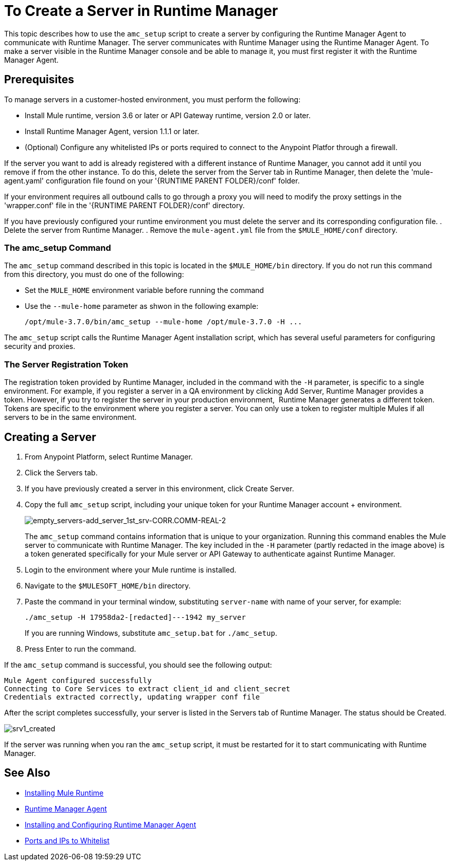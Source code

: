 = To Create a Server in Runtime Manager

This topic describes how to use the `amc_setup` script to create a server by configuring the Runtime Manager Agent to communicate with Runtime Manager. The server communicates with Runtime Manager using the Runtime Manager Agent. To make a server visible in the Runtime Manager console and be able to manage it, you must first register it with the Runtime Manager Agent.

== Prerequisites

To manage servers in a customer-hosted environment, you must perform the following:

* Install Mule runtime, version 3.6 or later or API Gateway runtime, version 2.0 or later.
* Install Runtime Manager Agent, version 1.1.1 or later.
* (Optional) Configure any whitelisted IPs or ports required to connect to the Anypoint Platfor through a firewall.

If the server you want to add is already registered with a different instance of Runtime Manager, you cannot add it until you remove if from the other instance. To do this, delete the server from the Server tab in Runtime Manager, then delete the 'mule-agent.yaml' configuration file found on your '{RUNTIME PARENT FOLDER}/conf' folder.

If your environment requires all outbound calls to go through a proxy you will need to modify the proxy settings in the 'wrapper.conf' file in the '{RUNTIME PARENT FOLDER}/conf' directory.

If you have previously configured your runtime environment you must delete the server and its corresponding configuration file.
. Delete the server from Runtime Manager.
. Remove the `mule-agent.yml` file from the `$MULE_HOME/conf` directory.


=== The amc_setup Command

The `amc_setup` command described in this topic is located in the `$MULE_HOME/bin` directory. If you do not run this command from this directory, you must do one of the following:

* Set the `MULE_HOME` environment variable before running the command
* Use the `--mule-home` parameter as shwon in the following example:
+
----
/opt/mule-3.7.0/bin/amc_setup --mule-home /opt/mule-3.7.0 -H ...
----

The `amc_setup` script calls the Runtime Manager Agent installation script, which has several useful parameters for configuring security and proxies.

=== The Server Registration Token

The registration token provided by Runtime Manager, included in the command with the `-H` parameter, is specific to a single environment. For example, if you register a server in a QA environment by clicking Add Server, Runtime Manager provides a token. However, if you try to register the server in your production environment,  Runtime Manager generates a different token. Tokens are specific to the environment where you register a server. You can only use a token to register multiple Mules if all servers to be in the same environment.

== Creating a Server

. From Anypoint Platform, select Runtime Manager.
. Click the Servers tab.
. If you have previously created a server in this environment, click Create Server.
. Copy the full `amc_setup` script, including your unique token for your Runtime Manager account + environment.
+
image:empty_servers-add_server_1st_srv-CORR.COMM-REAL-2.png[empty_servers-add_server_1st_srv-CORR.COMM-REAL-2]
+
The `amc_setup` command contains information that is unique to your organization. Running this command enables the Mule server to communicate with Runtime Manager. The key included in the `-H` parameter (partly redacted in the image above) is a token generated specifically for your Mule server or API Gateway to authenticate against Runtime Manager.

. Login to the environment where your Mule runtime is installed.
. Navigate to the `$MULESOFT_HOME/bin` directory.
. Paste the command in your terminal window, substituting `server-name` with name of your server, for example:
+
----
./amc_setup -H 17958da2-[redacted]---1942 my_server
----
+
If you are running Windows, substitute `amc_setup.bat` for `./amc_setup`.

. Press Enter to run the command.

If the `amc_setup` command is successful, you should see the following output:

----
Mule Agent configured successfully
Connecting to Core Services to extract client_id and client_secret
Credentials extracted correctly, updating wrapper conf file
----

After the script completes successfully, your server is listed in the Servers tab of Runtime Manager. The status should be Created.

image:srv1_created.png[srv1_created]

If the server was running when you ran the `amc_setup` script, it must be restarted for it to start communicating with Runtime Manager.

== See Also

* link:/mule-user-guide/v/3.7/installing[Installing Mule Runtime]
* link:/runtime-manager/runtime-manager-agent[Runtime Manager Agent]
* link:/runtime-manager/installing-and-configuring-runtime-manager-agent[Installing and Configuring Runtime Manager Agent]
* link:/runtime-manager/installing-and-configuring-runtime-manager-agent#ports-ips-and-hostnames-to-whitelist[Ports and IPs to Whitelist]